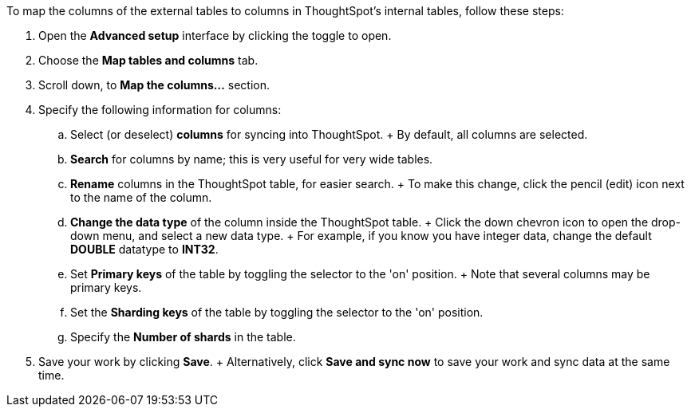 To map the columns of the external tables to columns in ThoughtSpot's internal tables, follow these steps:

. Open the *Advanced setup* interface by clicking the toggle to open.
. Choose the *Map tables and columns* tab.
. Scroll down, to *Map the columns...* section.
. Specify the following information for columns:
 .. Select (or deselect) *columns* for syncing into ThoughtSpot.
+ By default, all columns are selected.
 .. *Search* for columns by name;
this is very useful for very wide tables.
 .. *Rename* columns in the ThoughtSpot table, for easier search.
+ To make this change, click the pencil (edit) icon next to the name of the column.
 .. *Change the data type* of the column inside the ThoughtSpot table.
+ Click the down chevron icon to open the drop-down menu, and select a new data type.
+ For example, if you know you have integer data, change the default *DOUBLE* datatype to *INT32*.
 .. Set *Primary keys* of the table by toggling the selector to the 'on' position.
+ Note that several columns may be primary keys.
 .. Set the *Sharding keys* of the table by toggling the selector to the 'on' position.
 .. Specify the *Number of shards* in the table.
. Save your work by clicking *Save*.
+ Alternatively, click *Save and sync now* to save your work and sync data at the same time.
